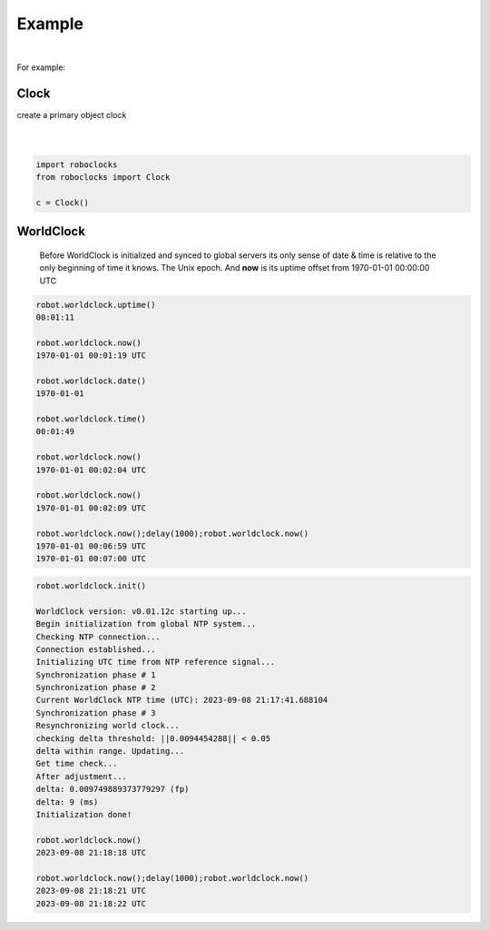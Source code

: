 

Example
-------

.. |robo-clocks
.. |***********

|

For example:

Clock
*****

| create a primary object clock
| 
|

.. code-block:: python

   import roboclocks
   from roboclocks import Clock

   c = Clock()


WorldClock
**********

 Before WorldClock is initialized and synced to global servers
 its only sense of date & time is relative to the 
 only beginning of time it knows. The Unix epoch.
 And **now** is its uptime offset from  1970-01-01 00:00:00 UTC

.. code-block:: python
   
   robot.worldclock.uptime()
   00:01:11

   robot.worldclock.now()
   1970-01-01 00:01:19 UTC

   robot.worldclock.date()
   1970-01-01

   robot.worldclock.time()
   00:01:49

   robot.worldclock.now()
   1970-01-01 00:02:04 UTC

   robot.worldclock.now()
   1970-01-01 00:02:09 UTC

   robot.worldclock.now();delay(1000);robot.worldclock.now()
   1970-01-01 00:06:59 UTC
   1970-01-01 00:07:00 UTC

.. code-block:: python

   robot.worldclock.init()
   
   WorldClock version: v0.01.12c starting up...
   Begin initialization from global NTP system...
   Checking NTP connection...
   Connection established...
   Initializing UTC time from NTP reference signal...
   Synchronization phase # 1
   Synchronization phase # 2
   Current WorldClock NTP time (UTC): 2023-09-08 21:17:41.688104
   Synchronization phase # 3
   Resynchronizing world clock...
   checking delta threshold: ||0.0094454288|| < 0.05
   delta within range. Updating...
   Get time check...
   After adjustment... 
   delta: 0.009749889373779297 (fp)
   delta: 9 (ms)
   Initialization done!

   robot.worldclock.now()
   2023-09-08 21:18:18 UTC
   
   robot.worldclock.now();delay(1000);robot.worldclock.now()
   2023-09-08 21:18:21 UTC
   2023-09-08 21:18:22 UTC




